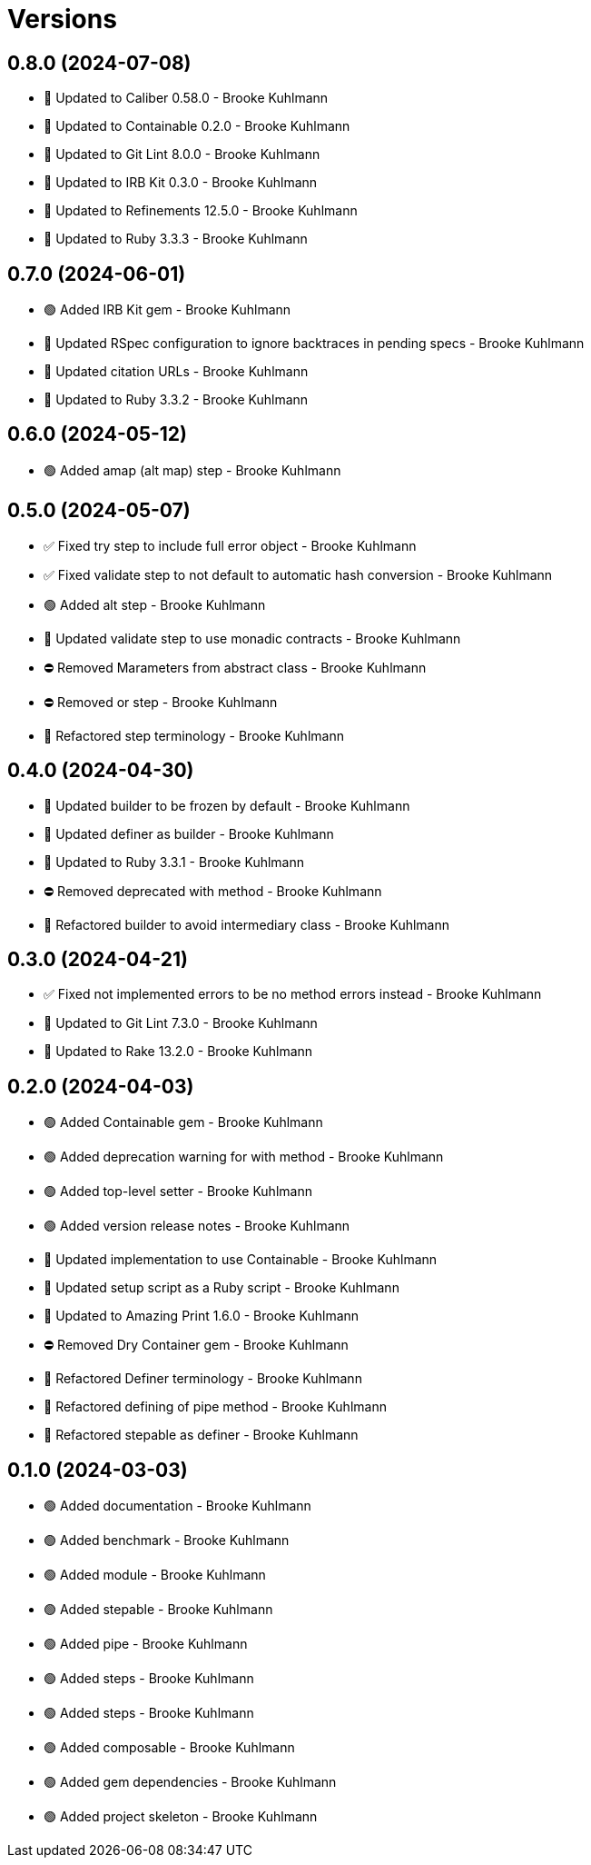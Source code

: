= Versions

== 0.8.0 (2024-07-08)

* 🔼 Updated to Caliber 0.58.0 - Brooke Kuhlmann
* 🔼 Updated to Containable 0.2.0 - Brooke Kuhlmann
* 🔼 Updated to Git Lint 8.0.0 - Brooke Kuhlmann
* 🔼 Updated to IRB Kit 0.3.0 - Brooke Kuhlmann
* 🔼 Updated to Refinements 12.5.0 - Brooke Kuhlmann
* 🔼 Updated to Ruby 3.3.3 - Brooke Kuhlmann

== 0.7.0 (2024-06-01)

* 🟢 Added IRB Kit gem - Brooke Kuhlmann
* 🔼 Updated RSpec configuration to ignore backtraces in pending specs - Brooke Kuhlmann
* 🔼 Updated citation URLs - Brooke Kuhlmann
* 🔼 Updated to Ruby 3.3.2 - Brooke Kuhlmann

== 0.6.0 (2024-05-12)

* 🟢 Added amap (alt map) step - Brooke Kuhlmann

== 0.5.0 (2024-05-07)

* ✅ Fixed try step to include full error object - Brooke Kuhlmann
* ✅ Fixed validate step to not default to automatic hash conversion - Brooke Kuhlmann
* 🟢 Added alt step - Brooke Kuhlmann
* 🔼 Updated validate step to use monadic contracts - Brooke Kuhlmann
* ⛔️ Removed Marameters from abstract class - Brooke Kuhlmann
* ⛔️ Removed or step - Brooke Kuhlmann
* 🔁 Refactored step terminology - Brooke Kuhlmann

== 0.4.0 (2024-04-30)

* 🔼 Updated builder to be frozen by default - Brooke Kuhlmann
* 🔼 Updated definer as builder - Brooke Kuhlmann
* 🔼 Updated to Ruby 3.3.1 - Brooke Kuhlmann
* ⛔️ Removed deprecated with method - Brooke Kuhlmann
* 🔁 Refactored builder to avoid intermediary class - Brooke Kuhlmann

== 0.3.0 (2024-04-21)

* ✅ Fixed not implemented errors to be no method errors instead - Brooke Kuhlmann
* 🔼 Updated to Git Lint 7.3.0 - Brooke Kuhlmann
* 🔼 Updated to Rake 13.2.0 - Brooke Kuhlmann

== 0.2.0 (2024-04-03)

* 🟢 Added Containable gem - Brooke Kuhlmann
* 🟢 Added deprecation warning for with method - Brooke Kuhlmann
* 🟢 Added top-level setter - Brooke Kuhlmann
* 🟢 Added version release notes - Brooke Kuhlmann
* 🔼 Updated implementation to use Containable - Brooke Kuhlmann
* 🔼 Updated setup script as a Ruby script - Brooke Kuhlmann
* 🔼 Updated to Amazing Print 1.6.0 - Brooke Kuhlmann
* ⛔️ Removed Dry Container gem - Brooke Kuhlmann
* 🔁 Refactored Definer terminology - Brooke Kuhlmann
* 🔁 Refactored defining of pipe method - Brooke Kuhlmann
* 🔁 Refactored stepable as definer - Brooke Kuhlmann

== 0.1.0 (2024-03-03)

* 🟢 Added documentation - Brooke Kuhlmann
* 🟢 Added benchmark - Brooke Kuhlmann
* 🟢 Added module - Brooke Kuhlmann
* 🟢 Added stepable - Brooke Kuhlmann
* 🟢 Added pipe - Brooke Kuhlmann
* 🟢 Added steps - Brooke Kuhlmann
* 🟢 Added steps - Brooke Kuhlmann
* 🟢 Added composable - Brooke Kuhlmann
* 🟢 Added gem dependencies - Brooke Kuhlmann
* 🟢 Added project skeleton - Brooke Kuhlmann
